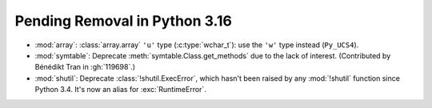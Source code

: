 Pending Removal in Python 3.16
------------------------------

* :mod:`array`:
  :class:`array.array` ``'u'`` type (:c:type:`wchar_t`):
  use the ``'w'`` type instead (``Py_UCS4``).

* :mod:`symtable`:
  Deprecate :meth:`symtable.Class.get_methods` due to the lack of interest.
  (Contributed by Bénédikt Tran in :gh:`119698`.)

* :mod:`shutil`: Deprecate :class:`!shutil.ExecError`, which hasn't
  been raised by any :mod:`!shutil` function since Python 3.4. It's
  now an alias for :exc:`RuntimeError`.

